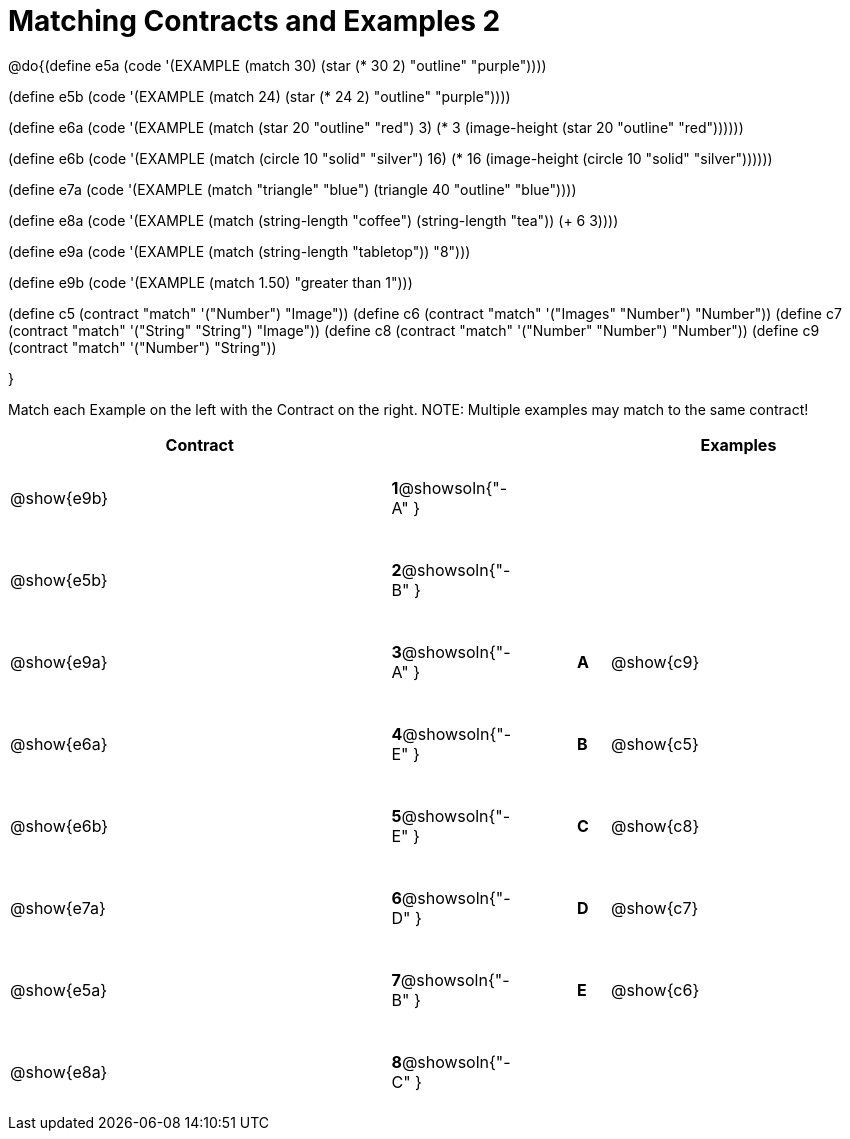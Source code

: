 [.landscape]

=  Matching Contracts and Examples 2

++++
<style>
#content tt.pyret, tt.racket { font-size: .8rem; }
#content td {padding: 20px 0px !important; }
</style>
++++

@do{(define e5a
   (code '(EXAMPLE (match 30)
         (star (* 30 2) "outline" "purple"))))

(define e5b
   (code '(EXAMPLE (match 24)
         (star (* 24 2) "outline" "purple"))))

(define e6a
   (code '(EXAMPLE (match (star 20 "outline" "red") 3)
          (* 3
            (image-height
               (star 20 "outline" "red"))))))

(define e6b
   (code '(EXAMPLE (match (circle 10 "solid" "silver") 16)
         (* 16
            (image-height
                (circle 10 "solid" "silver"))))))

(define e7a
   (code '(EXAMPLE (match "triangle" "blue")
         (triangle 40 "outline" "blue"))))

(define e8a
   (code '(EXAMPLE (match (string-length "coffee") (string-length "tea"))
         (+ 6 3))))

(define e9a
   (code '(EXAMPLE (match (string-length "tabletop"))
         "8")))

(define e9b
   (code '(EXAMPLE (match 1.50)
         "greater than 1")))

(define c5 (contract "match" '("Number") "Image"))
(define c6 (contract "match" '("Images" "Number") "Number"))
(define c7 (contract "match" '("String" "String") "Image"))
(define c8 (contract "match" '("Number" "Number") "Number"))
(define c9 (contract "match" '("Number") "String"))

}

Match each Example on the left with the Contract on the right. NOTE: Multiple examples may match to the same contract!

[cols=".^12a,^.^2a,2a,^.^1a,.^8a",options="header",stripes="none",grid="none",frame="none"]
|===
| Contract                   |                      ||       | Examples
| @show{e9b}   |*1*@showsoln{"-A" }||       |
| @show{e5b}   |*2*@showsoln{"-B" }||       |
| @show{e9a}   |*3*@showsoln{"-A" }||*A*    | @show{c9}
| @show{e6a}   |*4*@showsoln{"-E" }||*B*    | @show{c5}
| @show{e6b}   |*5*@showsoln{"-E" }||*C*    | @show{c8}
| @show{e7a}   |*6*@showsoln{"-D" }||*D*    | @show{c7}
| @show{e5a}   |*7*@showsoln{"-B" }||*E*    | @show{c6}
| @show{e8a}   |*8*@showsoln{"-C" }||       |
|===
